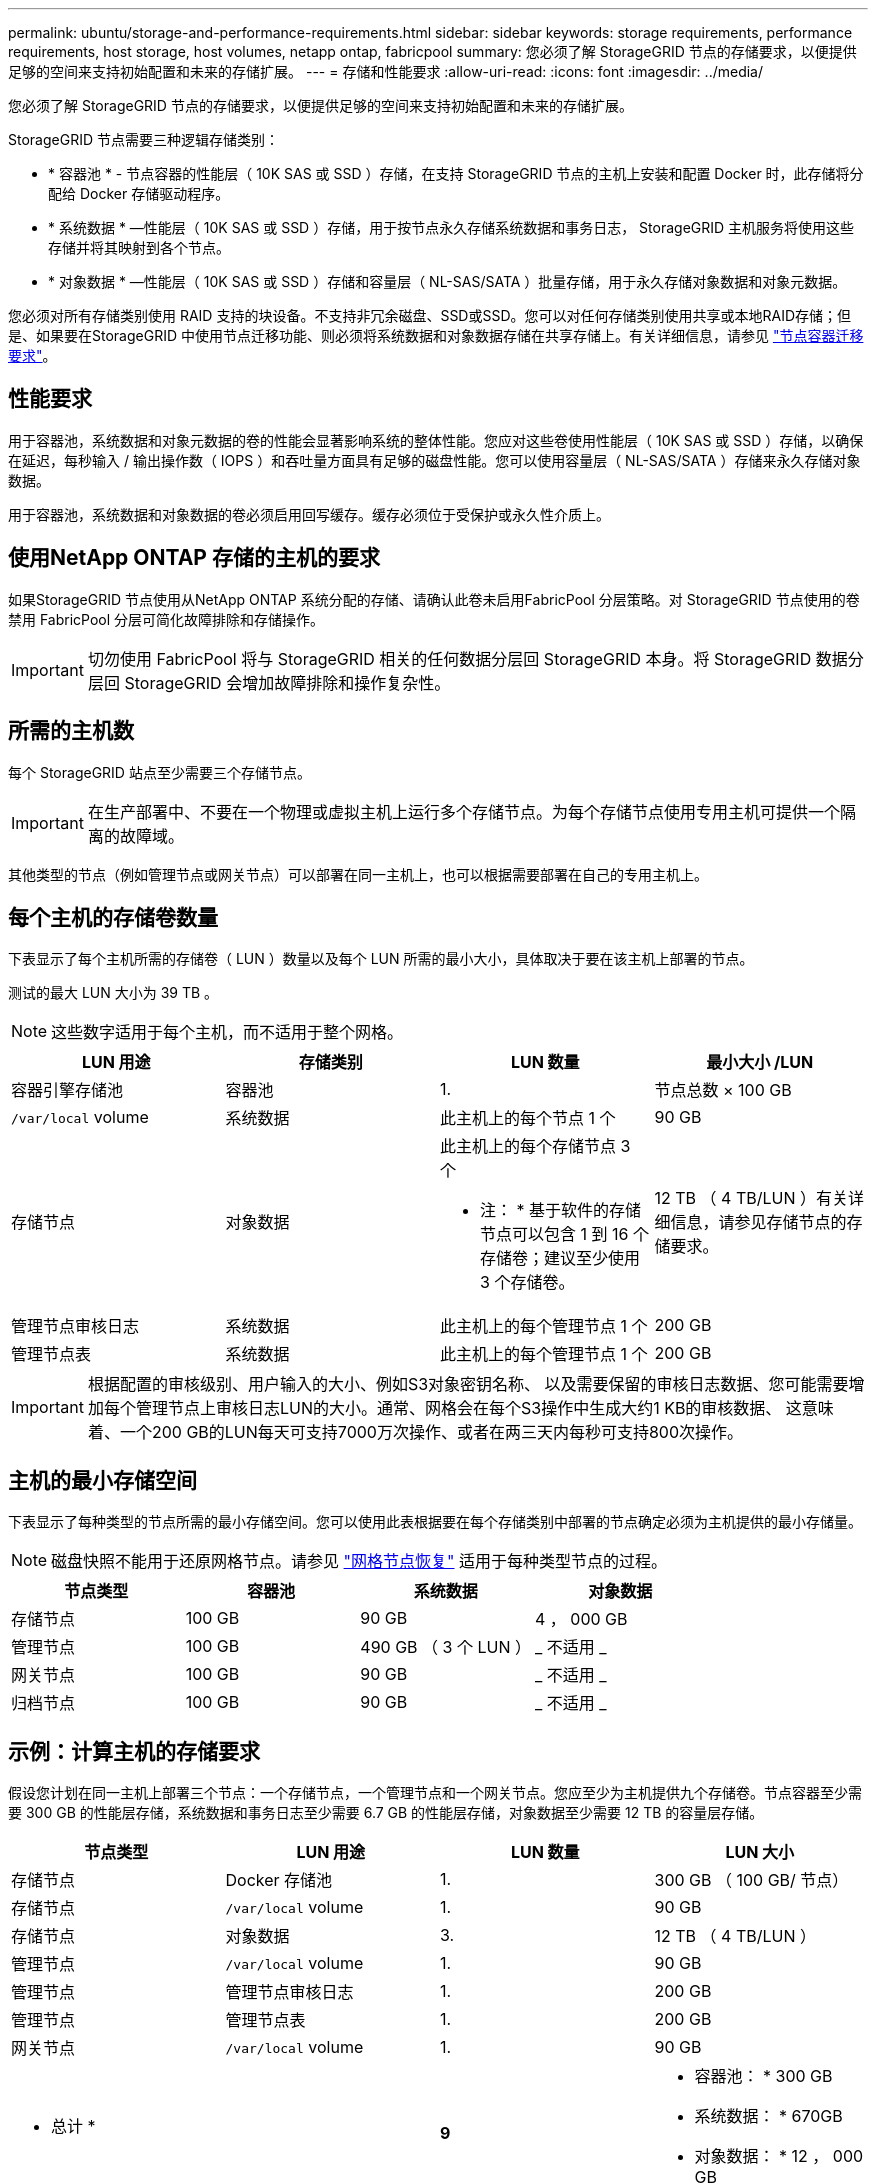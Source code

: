 ---
permalink: ubuntu/storage-and-performance-requirements.html 
sidebar: sidebar 
keywords: storage requirements, performance requirements, host storage, host volumes, netapp ontap, fabricpool 
summary: 您必须了解 StorageGRID 节点的存储要求，以便提供足够的空间来支持初始配置和未来的存储扩展。 
---
= 存储和性能要求
:allow-uri-read: 
:icons: font
:imagesdir: ../media/


[role="lead"]
您必须了解 StorageGRID 节点的存储要求，以便提供足够的空间来支持初始配置和未来的存储扩展。

StorageGRID 节点需要三种逻辑存储类别：

* * 容器池 * - 节点容器的性能层（ 10K SAS 或 SSD ）存储，在支持 StorageGRID 节点的主机上安装和配置 Docker 时，此存储将分配给 Docker 存储驱动程序。
* * 系统数据 * —性能层（ 10K SAS 或 SSD ）存储，用于按节点永久存储系统数据和事务日志， StorageGRID 主机服务将使用这些存储并将其映射到各个节点。
* * 对象数据 * —性能层（ 10K SAS 或 SSD ）存储和容量层（ NL-SAS/SATA ）批量存储，用于永久存储对象数据和对象元数据。


您必须对所有存储类别使用 RAID 支持的块设备。不支持非冗余磁盘、SSD或SSD。您可以对任何存储类别使用共享或本地RAID存储；但是、如果要在StorageGRID 中使用节点迁移功能、则必须将系统数据和对象数据存储在共享存储上。有关详细信息，请参见 link:node-container-migration-requirements.html["节点容器迁移要求"]。



== 性能要求

用于容器池，系统数据和对象元数据的卷的性能会显著影响系统的整体性能。您应对这些卷使用性能层（ 10K SAS 或 SSD ）存储，以确保在延迟，每秒输入 / 输出操作数（ IOPS ）和吞吐量方面具有足够的磁盘性能。您可以使用容量层（ NL-SAS/SATA ）存储来永久存储对象数据。

用于容器池，系统数据和对象数据的卷必须启用回写缓存。缓存必须位于受保护或永久性介质上。



== 使用NetApp ONTAP 存储的主机的要求

如果StorageGRID 节点使用从NetApp ONTAP 系统分配的存储、请确认此卷未启用FabricPool 分层策略。对 StorageGRID 节点使用的卷禁用 FabricPool 分层可简化故障排除和存储操作。


IMPORTANT: 切勿使用 FabricPool 将与 StorageGRID 相关的任何数据分层回 StorageGRID 本身。将 StorageGRID 数据分层回 StorageGRID 会增加故障排除和操作复杂性。



== 所需的主机数

每个 StorageGRID 站点至少需要三个存储节点。


IMPORTANT: 在生产部署中、不要在一个物理或虚拟主机上运行多个存储节点。为每个存储节点使用专用主机可提供一个隔离的故障域。

其他类型的节点（例如管理节点或网关节点）可以部署在同一主机上，也可以根据需要部署在自己的专用主机上。



== 每个主机的存储卷数量

下表显示了每个主机所需的存储卷（ LUN ）数量以及每个 LUN 所需的最小大小，具体取决于要在该主机上部署的节点。

测试的最大 LUN 大小为 39 TB 。


NOTE: 这些数字适用于每个主机，而不适用于整个网格。

|===
| LUN 用途 | 存储类别 | LUN 数量 | 最小大小 /LUN 


 a| 
容器引擎存储池
 a| 
容器池
 a| 
1.
 a| 
节点总数 × 100 GB



 a| 
`/var/local` volume
 a| 
系统数据
 a| 
此主机上的每个节点 1 个
 a| 
90 GB



 a| 
存储节点
 a| 
对象数据
 a| 
此主机上的每个存储节点 3 个

* 注： * 基于软件的存储节点可以包含 1 到 16 个存储卷；建议至少使用 3 个存储卷。
 a| 
12 TB （ 4 TB/LUN ）有关详细信息，请参见存储节点的存储要求。



 a| 
管理节点审核日志
 a| 
系统数据
 a| 
此主机上的每个管理节点 1 个
 a| 
200 GB



 a| 
管理节点表
 a| 
系统数据
 a| 
此主机上的每个管理节点 1 个
 a| 
200 GB

|===

IMPORTANT: 根据配置的审核级别、用户输入的大小、例如S3对象密钥名称、 以及需要保留的审核日志数据、您可能需要增加每个管理节点上审核日志LUN的大小。通常、网格会在每个S3操作中生成大约1 KB的审核数据、 这意味着、一个200 GB的LUN每天可支持7000万次操作、或者在两三天内每秒可支持800次操作。



== 主机的最小存储空间

下表显示了每种类型的节点所需的最小存储空间。您可以使用此表根据要在每个存储类别中部署的节点确定必须为主机提供的最小存储量。


NOTE: 磁盘快照不能用于还原网格节点。请参见 link:../maintain/grid-node-recovery-procedures.html["网格节点恢复"] 适用于每种类型节点的过程。

|===
| 节点类型 | 容器池 | 系统数据 | 对象数据 


| 存储节点  a| 
100 GB
 a| 
90 GB
 a| 
4 ， 000 GB



 a| 
管理节点
 a| 
100 GB
 a| 
490 GB （ 3 个 LUN ）
 a| 
_ 不适用 _



 a| 
网关节点
 a| 
100 GB
 a| 
90 GB
 a| 
_ 不适用 _



 a| 
归档节点
 a| 
100 GB
 a| 
90 GB
 a| 
_ 不适用 _

|===


== 示例：计算主机的存储要求

假设您计划在同一主机上部署三个节点：一个存储节点，一个管理节点和一个网关节点。您应至少为主机提供九个存储卷。节点容器至少需要 300 GB 的性能层存储，系统数据和事务日志至少需要 6.7 GB 的性能层存储，对象数据至少需要 12 TB 的容量层存储。

|===
| 节点类型 | LUN 用途 | LUN 数量 | LUN 大小 


| 存储节点  a| 
Docker 存储池
 a| 
1.
 a| 
300 GB （ 100 GB/ 节点）



 a| 
存储节点
 a| 
`/var/local` volume
 a| 
1.
 a| 
90 GB



| 存储节点  a| 
对象数据
 a| 
3.
 a| 
12 TB （ 4 TB/LUN ）



 a| 
管理节点
 a| 
`/var/local` volume
 a| 
1.
 a| 
90 GB



| 管理节点  a| 
管理节点审核日志
 a| 
1.
 a| 
200 GB



| 管理节点  a| 
管理节点表
 a| 
1.
 a| 
200 GB



 a| 
网关节点
 a| 
`/var/local` volume
 a| 
1.
 a| 
90 GB



 a| 
* 总计 *
 a| 
 a| 
*9*
 a| 
* 容器池： * 300 GB

* 系统数据： * 670GB

* 对象数据： * 12 ， 000 GB

|===


== 存储节点的存储要求

一个基于软件的存储节点可以包含 1 到 16 个存储卷—建议使用 3 个或更多存储卷。每个存储卷应大于或等于 4 TB 。


NOTE: 一个设备存储节点最多可以包含 48 个存储卷。

如图所示， StorageGRID 会为每个存储节点的存储卷 0 上的对象元数据预留空间。存储卷 0 和存储节点中的任何其他存储卷上的任何剩余空间专用于对象数据。

image::../media/metadata_space_storage_node.png[元数据空间存储节点]

为了提供冗余并防止对象元数据丢失， StorageGRID 会为每个站点的系统中的所有对象存储三个元数据副本。对象元数据的三个副本均匀分布在每个站点的所有存储节点上。

在为新存储节点的卷 0 分配空间时，必须确保为该节点在所有对象元数据中的部分分配足够的空间。

* 您必须至少为卷 0 分配 4 TB 。
+

NOTE: 如果一个存储节点仅使用一个存储卷，而为该卷分配的存储空间不超过 4 TB ，则该存储节点可能会在启动时进入存储只读状态，并仅存储对象元数据。

+

NOTE: 如果为卷0分配的空间小于500 GB (仅限非生产环境使用)、则存储卷的容量中有10%将预留用于元数据。

* 如果要安装新系统(StorageGRID 11.6或更高版本)、并且每个存储节点的RAM大于或等于128 GB、请为卷0分配8 TB或更多。如果对卷 0 使用较大的值，则可以增加每个存储节点上允许的元数据空间。
* 在为站点配置不同的存储节点时，如果可能，请对卷 0 使用相同的设置。如果某个站点包含不同大小的存储节点，卷 0 最小的存储节点将确定该站点的元数据容量。


有关详细信息，请转至 link:../admin/managing-object-metadata-storage.html["管理对象元数据存储"]。
